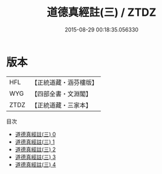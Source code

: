 #+TITLE: 道德真經註(三) / ZTDZ

#+DATE: 2015-08-29 00:18:35.056330
* 版本
 |       HFL|【正統道藏・涵芬樓版】|
 |       WYG|【四部全書・文淵閣】|
 |      ZTDZ|【正統道藏・三家本】|
目次
 - [[file:KR5c0074_000.txt][道德真經註(三) 0]]
 - [[file:KR5c0074_001.txt][道德真經註(三) 1]]
 - [[file:KR5c0074_002.txt][道德真經註(三) 2]]
 - [[file:KR5c0074_003.txt][道德真經註(三) 3]]
 - [[file:KR5c0074_004.txt][道德真經註(三) 4]]

